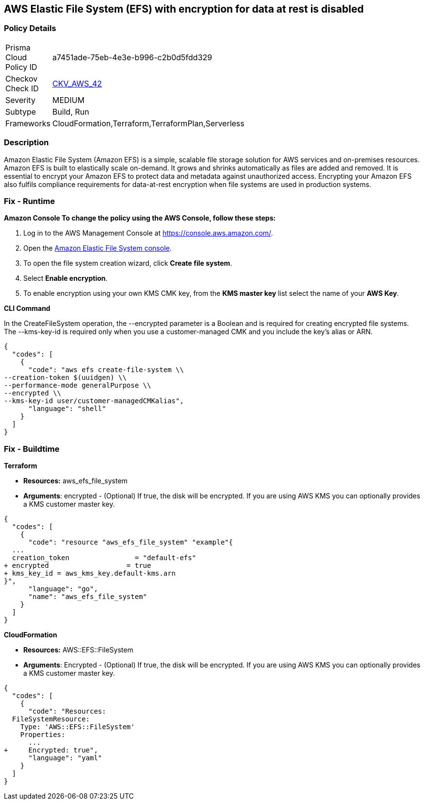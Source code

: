 == AWS Elastic File System (EFS) with encryption for data at rest is disabled


=== Policy Details 

[width=45%]
[cols="1,1"]
|=== 
|Prisma Cloud Policy ID 
| a7451ade-75eb-4e3e-b996-c2b0d5fdd329

|Checkov Check ID 
| https://github.com/bridgecrewio/checkov/tree/master/checkov/terraform/checks/resource/aws/EFSEncryptionEnabled.py[CKV_AWS_42]

|Severity
|MEDIUM

|Subtype
|Build, Run

|Frameworks
|CloudFormation,Terraform,TerraformPlan,Serverless

|=== 



=== Description 


Amazon Elastic File System (Amazon EFS) is a simple, scalable file storage solution for AWS services and on-premises resources.
Amazon EFS is built to elastically scale on-demand.
It grows and shrinks automatically as files are added and removed.
It is essential to encrypt your Amazon EFS to protect data and metadata against unauthorized access.
Encrypting your Amazon EFS also fulfils compliance requirements for data-at-rest encryption when file systems are used in production systems.

=== Fix - Runtime


*Amazon Console To change the policy using the AWS Console, follow these steps:* 



. Log in to the AWS Management Console at https://console.aws.amazon.com/.

. Open the https://console.aws.amazon.com/efs/[Amazon Elastic File System console].

. To open the file system creation wizard, click *Create file system*.

. Select *Enable encryption*.

. To enable encryption using your own KMS CMK key, from the *KMS master key* list select the name of your *AWS Key*.


*CLI Command* 


In the CreateFileSystem operation, the --encrypted parameter is a Boolean and is required for creating encrypted file systems.
The --kms-key-id is required only when you use a customer-managed CMK and you include the key's alias or ARN.


[source,shell]
----
{
  "codes": [
    {
      "code": "aws efs create-file-system \\
--creation-token $(uuidgen) \\
--performance-mode generalPurpose \\
--encrypted \\
--kms-key-id user/customer-managedCMKalias",
      "language": "shell"
    }
  ]
}
----

=== Fix - Buildtime


*Terraform* 


* *Resources:* aws_efs_file_system
* *Arguments*: encrypted - (Optional) If true, the disk will be encrypted.
If you are using AWS KMS you can optionally provides a KMS customer master key.


[source,go]
----
{
  "codes": [
    {
      "code": "resource "aws_efs_file_system" "example"{
  ...
  creation_token                = "default-efs"
+ encrypted                   = true
+ kms_key_id = aws_kms_key.default-kms.arn
}",
      "language": "go",
      "name": "aws_efs_file_system"
    }
  ]
}
----


*CloudFormation* 


* *Resources:* AWS::EFS::FileSystem
* *Arguments*: Encrypted - (Optional) If true, the disk will be encrypted.
If you are using AWS KMS you can optionally provides a KMS customer master key.


[source,yaml]
----
{
  "codes": [
    {
      "code": "Resources:
  FileSystemResource:
    Type: 'AWS::EFS::FileSystem'
    Properties:
      ...
+     Encrypted: true",
      "language": "yaml"
    }
  ]
}
----
